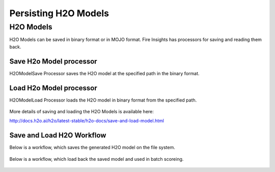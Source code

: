 Persisting H2O Models
=====================

H2O Models
----------

H2O Models can be saved in binary format or in MOJO format. Fire Insights has processors for saving and reading them back.

Save H2o Model processor
+++++++++++++++++++++

H2OModelSave Processor saves the H2O model at the specified path in the binary format.

.. figure:: ../../_assets/model/h2omodelsaveconfigurations.PNG
   :alt: Modelsave
   :align: center
   :width: 60%
   
Load H2o Model processor
+++++++++++++++++++++
   
H2OModelLoad Processor loads the H2O model in binary format from the specified path.

.. figure:: ../../_assets/model/h2omodelloadconfiguration.PNG
   :alt: Modelsave
   :align: center
   :width: 60%

More details of saving and loading the H2O Models is available here:

http://docs.h2o.ai/h2o/latest-stable/h2o-docs/save-and-load-model.html



Save and Load H2O Workflow
++++++++++++++++++++++++++
   

Below is a workflow, which saves the generated H2O model on the file system.

.. figure:: ../../_assets/model/h2o_means_model_save_score.PNG
   :alt: Modelsave
   :align: center
   :width: 60%
   
 
Below is a workflow, which load back the saved model and used in batch scoreing. 

.. figure:: ../../_assets/model/h2o_means_model_load_score.PNG
   :alt: Modelload
   :align: center
   :width: 60%
   
